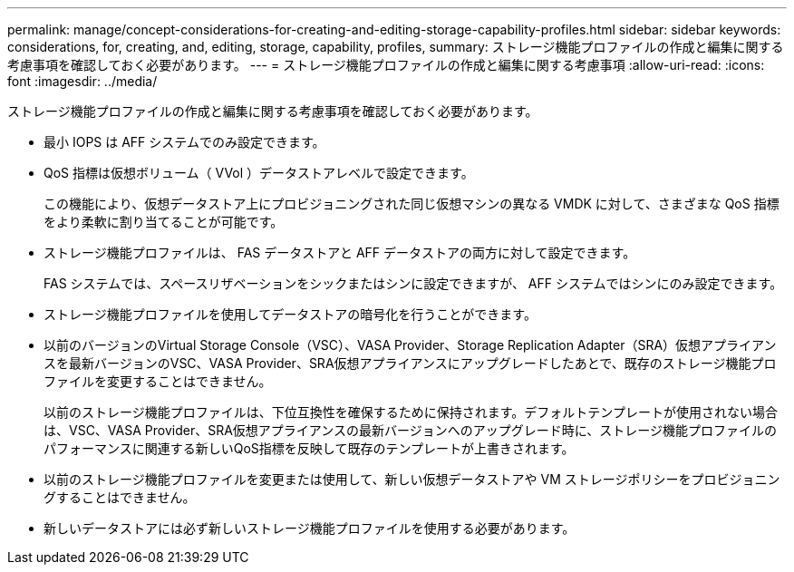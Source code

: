 ---
permalink: manage/concept-considerations-for-creating-and-editing-storage-capability-profiles.html 
sidebar: sidebar 
keywords: considerations, for, creating, and, editing, storage, capability, profiles, 
summary: ストレージ機能プロファイルの作成と編集に関する考慮事項を確認しておく必要があります。 
---
= ストレージ機能プロファイルの作成と編集に関する考慮事項
:allow-uri-read: 
:icons: font
:imagesdir: ../media/


[role="lead"]
ストレージ機能プロファイルの作成と編集に関する考慮事項を確認しておく必要があります。

* 最小 IOPS は AFF システムでのみ設定できます。
* QoS 指標は仮想ボリューム（ VVol ）データストアレベルで設定できます。
+
この機能により、仮想データストア上にプロビジョニングされた同じ仮想マシンの異なる VMDK に対して、さまざまな QoS 指標をより柔軟に割り当てることが可能です。

* ストレージ機能プロファイルは、 FAS データストアと AFF データストアの両方に対して設定できます。
+
FAS システムでは、スペースリザベーションをシックまたはシンに設定できますが、 AFF システムではシンにのみ設定できます。

* ストレージ機能プロファイルを使用してデータストアの暗号化を行うことができます。
* 以前のバージョンのVirtual Storage Console（VSC）、VASA Provider、Storage Replication Adapter（SRA）仮想アプライアンスを最新バージョンのVSC、VASA Provider、SRA仮想アプライアンスにアップグレードしたあとで、既存のストレージ機能プロファイルを変更することはできません。
+
以前のストレージ機能プロファイルは、下位互換性を確保するために保持されます。デフォルトテンプレートが使用されない場合は、VSC、VASA Provider、SRA仮想アプライアンスの最新バージョンへのアップグレード時に、ストレージ機能プロファイルのパフォーマンスに関連する新しいQoS指標を反映して既存のテンプレートが上書きされます。

* 以前のストレージ機能プロファイルを変更または使用して、新しい仮想データストアや VM ストレージポリシーをプロビジョニングすることはできません。
* 新しいデータストアには必ず新しいストレージ機能プロファイルを使用する必要があります。

